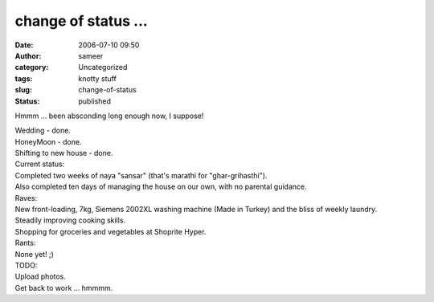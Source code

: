 change of status ...
####################
:date: 2006-07-10 09:50
:author: sameer
:category: Uncategorized
:tags: knotty stuff
:slug: change-of-status
:status: published

Hmmm ... been absconding long enough now, I suppose!

| Wedding - done.
| HoneyMoon - done.
| Shifting to new house - done.

| Current status:
| Completed two weeks of naya "sansar" (that's marathi for "ghar-grihasthi").
| Also completed ten days of managing the house on our own, with no parental guidance.

| Raves:
| New front-loading, 7kg, Siemens 2002XL washing machine (Made in Turkey) and the bliss of weekly laundry.
| Steadily improving cooking skills.
| Shopping for groceries and vegetables at Shoprite Hyper.

| Rants:
| None yet! ;)

| TODO:
| Upload photos.
| Get back to work ... hmmmm.
